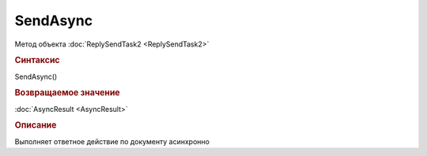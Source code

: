 ﻿SendAsync
=========

Метод объекта :doc:`ReplySendTask2 <ReplySendTask2>`


.. rubric:: Синтаксис

SendAsync()


.. rubric:: Возвращаемое значение

:doc:`AsyncResult <AsyncResult>`


.. rubric:: Описание

Выполняет ответное действие по документу асинхронно